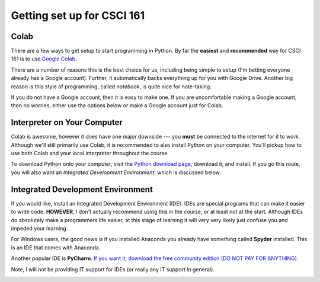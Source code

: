***************************
Getting set up for CSCI 161
***************************

Colab
=====

There are a few ways to get setup to start programming in Python. By far the **easiest** and **recommended** way for
CSCI 161 is to use `Google Colab <https://colab.research.google.com/notebooks/welcome.ipynb>`_.

There are a number of reasons this is the best choice for us, including being simple to setup (I'm betting everyone
already has a Google account). Further, it automatically backs everything up for you with Google Drive. Another big
reason is this style of programming, called *notebook*, is quite nice for note-taking.

If you do not have a Google account, then it is easy to make one. If you are uncomfortable making a Google account, then
no worries, either use the options below or make a Google account just for Colab.


Interpreter on Your Computer
============================

Colab is awesome, however it does have one major downside --- you **must** be connected to the internet for it to work.
Although we'll still primarily use Colab, it is recommended to also install Python on your computer. You'll pickup how
to use both Colab and your local interpreter throughout the course.

To download Python onto your computer, visit the `Python download page <https://www.python.org/downloads/>`_, download
it, and install. If you go this route, you will also want an *Integrated Development Environment*, which is discussed
below.


Integrated Development Environment
==================================

If you would like, install an Integrated Development Environment (IDE). IDEs are special programs that can make it easier to write code. **HOWEVER**, I don't actually recommend using this in the course, or at least not at the start. Although IDEs do absolutely make a programmers life easier, at this stage of learning it will very very likely just confuse you and impeded your learning. 

For Windows users, the good news is if you installed Anaconda you already have something called **Spyder** installed. This is an IDE that comes with Anaconda. 

Another popular IDE is **PyCharm**. `If you want it, download the free community edition (DO NOT PAY FOR ANYTHING).
<https://www.jetbrains.com/pycharm/download>`_

Note, I will not be providing IT support for IDEs (or really any IT support in general). 

.. image:: pyCharm.png
